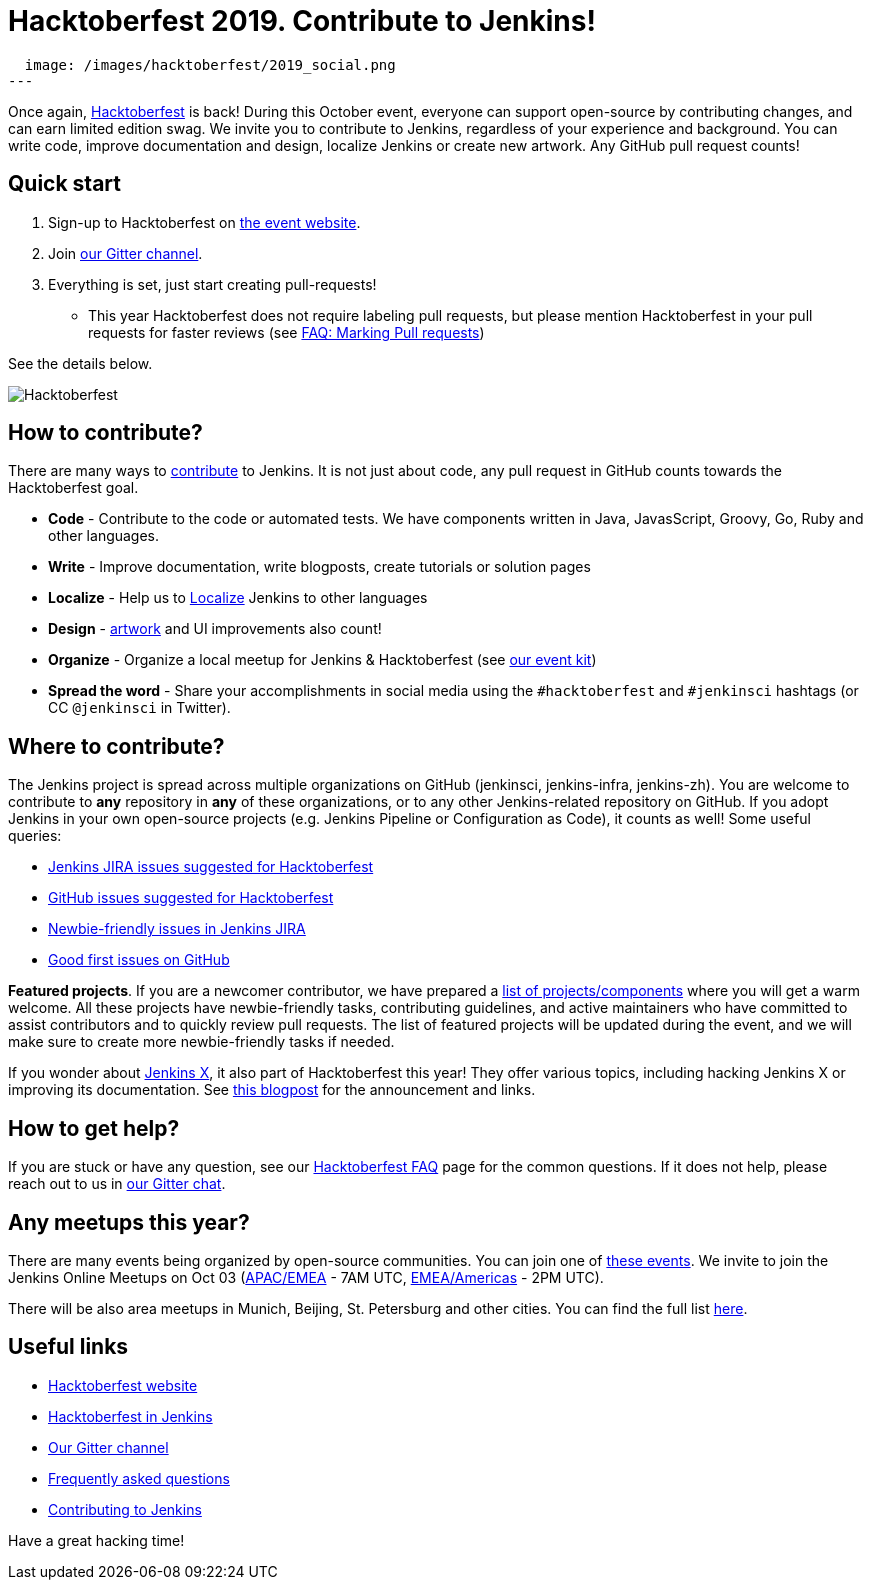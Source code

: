 = Hacktoberfest 2019. Contribute to Jenkins!
:page-tags: hacktoberfest, event, community, newcomer, outreach-programs

:page-author: oleg_nenashev
:page-opengraph:
  image: /images/hacktoberfest/2019_social.png
---

Once again, link:https://hacktoberfest.digitalocean.com[Hacktoberfest] is back!
During this October event, everyone can support open-source by contributing changes, and can earn limited edition swag.
We invite you to contribute to Jenkins, regardless of your experience and background.
You can write code, improve documentation and design, localize Jenkins or create new artwork.
Any GitHub pull request counts!

== Quick start

1. Sign-up to Hacktoberfest on link:https://hacktoberfest.digitalocean.com[the event website].
2. Join link:https://app.gitter.im/#/room/#jenkinsci_hacktoberfest:gitter.im[our Gitter channel].
3. Everything is set, just start creating pull-requests!
** This year Hacktoberfest does not require labeling pull requests,
   but please mention Hacktoberfest in your pull requests for faster reviews
   (see link:/events/hacktoberfest/faq/#how-do-i-mark-my-pull-requests[FAQ: Marking Pull requests])

See the details below.

image:/images/hacktoberfest/2019_social.png[Hacktoberfest, role=center]


== How to contribute?

There are many ways to 
link:/participate/[contribute] to Jenkins.
It is not just about code, any pull request in GitHub counts towards the Hacktoberfest goal.

* **Code** - Contribute to the code or automated tests.
  We have components written in Java, JavasScript, Groovy, Go, Ruby and other languages.
* **Write** - Improve documentation, write blogposts, create tutorials or solution pages
* **Localize** - Help us to link:https://wiki.jenkins.io/display/JENKINS/Internationalization[Localize] Jenkins to other languages
* **Design** - link:/artwork[artwork] and UI improvements also count!
* **Organize** - Organize a local meetup for Jenkins & Hacktoberfest (see link:/events/hacktoberfest/event-kit[our event kit])
* **Spread the word** - Share your accomplishments in social media using the `#hacktoberfest` and `#jenkinsci` hashtags
  (or CC `@jenkinsci` in Twitter).

== Where to contribute?

The Jenkins project is spread across multiple organizations on GitHub (jenkinsci, jenkins-infra, jenkins-zh).
You are welcome to contribute to **any** repository in **any** of these organizations,
or to any other Jenkins-related repository on GitHub.
If you adopt Jenkins in your own open-source projects (e.g. Jenkins Pipeline or Configuration as Code),
it counts as well! Some useful queries:

* link:https://issues.jenkins.io/issues/?jql=labels%20%3D%20hacktoberfest%20and%20status%20in%20(Open%2C%20%22To%20Do%22%2C%20Reopened)[Jenkins JIRA issues suggested for Hacktoberfest]
* link:https://github.com/search?q=org%3Ajenkinsci+org%3Ajenkins-infra+org%3Ajenkins-zh+is%3Aissue+is%3Aopen+label%3Ahacktoberfest[GitHub issues suggested for Hacktoberfest]
* link:https://issues.jenkins.io/issues/?jql=labels%20%3D%20newbie-friendly%20and%20status%20in%20(Open%2C%20%22To%20Do%22%2C%20Reopened)[Newbie-friendly issues in Jenkins JIRA]
* link:https://github.com/search?q=org%3Ajenkinsci+org%3Ajenkins-infra+org%3Ajenkins-zh+is%3Aissue+is%3Aopen+label%3A%22good+first+issue%22[Good first issues on GitHub]

**Featured projects**. If you are a newcomer contributor, we have prepared a link:/events/hacktoberfest/#featured-projects[list of projects/components] where you will get a warm welcome.
All these projects have newbie-friendly tasks, contributing guidelines, and active maintainers
who have committed to assist contributors and to quickly review pull requests.
The list of featured projects will be updated during the event,
and we will make sure to create more newbie-friendly tasks if needed.

If you wonder about link:https://jenkins-x.io[Jenkins X], it also part of Hacktoberfest this year!
They offer various topics, including hacking Jenkins X or improving its documentation. 
See link:https://jenkins-x.io/blog/2019/09/27/hacktoberfest2019/[this blogpost] for the announcement and links.

== How to get help?

If you are stuck or have any question,
see our link:/events/hacktoberfest/faq[Hacktoberfest FAQ] page for the common questions.
If it does not help, please reach out to us in link:https://app.gitter.im/#/room/#jenkinsci_hacktoberfest:gitter.im[our Gitter chat].

== Any meetups this year?

There are many events being organized by open-source communities.
You can join one of link:https://hacktoberfest.digitalocean.com/#events[these events].
We invite to join the Jenkins Online Meetups on Oct 03
 (link:https://www.meetup.com/Jenkins-online-meetup/events/265130355/[APAC/EMEA] - 7AM UTC,
  link:https://www.meetup.com/Jenkins-online-meetup/events/265130441/[EMEA/Americas] - 2PM UTC).

There will be also area meetups in Munich, Beijing, St. Petersburg and other cities.
You can find the full list link:/events/hacktoberfest/#local-events[here].

== Useful links

* link:https://hacktoberfest.digitalocean.com[Hacktoberfest website]
* link:/events/hacktoberfest/[Hacktoberfest in Jenkins]
* link:https://app.gitter.im/#/room/#jenkinsci_hacktoberfest:gitter.im[Our Gitter channel]
* link:/events/hacktoberfest/faq[Frequently asked questions]
* link:/participate/[Contributing to Jenkins]

Have a great hacking time!
